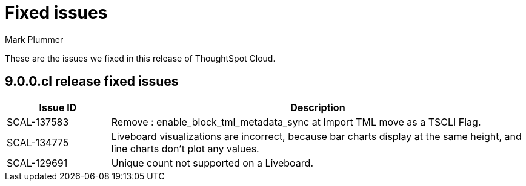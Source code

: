 = Fixed issues
:keywords: fixed issues
:last_updated: 2/1/2023
:author: Mark Plummer
:experimental:
:linkattrs:
:page-layout: default-cloud
:description: These are the issues we fixed in recent ThoughtSpot Cloud releases.

These are the issues we fixed in this release of ThoughtSpot Cloud.

[#releases-9-0-0-x]
== 9.0.0.cl release fixed issues

[cols="20%,80%"]
|===
|Issue ID |Description

|SCAL-137583
|Remove : enable_block_tml_metadata_sync at Import TML move as a TSCLI Flag.

|SCAL-134775
|Liveboard visualizations are incorrect, because bar charts display at the same height, and line charts don't plot any values.

|SCAL-129691
|Unique count not supported on a Liveboard.

|===
